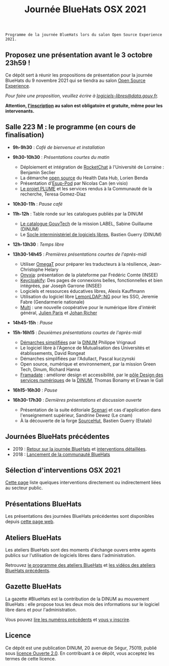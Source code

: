 #+title: Journée BlueHats OSX 2021

: Programme de la journée BlueHats lors du salon Open Source Experience 2021.

** Proposez une présentation avant le 3 octobre 23h59 !

Ce dépôt sert à réunir les propositions de présentation pour la
journée BlueHats du 9 novembre 2021 qui se tiendra au salon [[https://www.opensource-experience.com/][Open
Source Experience]].

/Pour faire une proposition, veuillez écrire à [[mailto:bluehats@etalab.gouv.fr][logiciels-libres@data.gouv.fr]]./

*Attention, [[https://www.sido-osxp.com/registration/inscription-opensource-experience][l'inscription]] au salon est obligatoire et gratuite, même
pour les intervenants.*

** Salle 223 M : le programme (en cours de finalisation)

- *9h-9h30* : /Café de bienvenue et installation/

- *9h30-10h30* : /Présentations courtes du matin/

  - Déploiement et intégration de [[https://sill.etalab.gouv.fr/fr/software?id=124][RocketChat]] à l'Université de Lorraine : Benjamin Seclier
  - La démarche [[https://www.health-data-hub.fr/open-source][open source]] du Health Data Hub, Lorien Benda
  - Présentation d'[[https://sill.etalab.gouv.fr/fr/software?id=210][Esup-Pod]] par Nicolas Can (en visio)
  - [[file:details/plume.org][Le projet PLUME]] et les services rendus à la Communauté de la recherche, Teresa Gomez-Diaz

- *10h30-11h* : /Pause café/

- *11h-12h* : Table ronde sur les catalogues publiés par la DINUM
  - [[https://catalogue.numerique.gouv.fr/][Le catalogue GouvTech]] de la mission LABEL, Sabine Guillaume (DINUM)
  - Le [[https://sill.etalab.gouv.fr/fr/software][Socle interministériel de logiciels libres]], Bastien Guerry (DINUM)

- *12h-13h30* : /Temps libre/

- *13h30-14h45* : /Premières présentations courtes de l'après-midi/
  - Utiliser [[https://omegat.org/][OmegaT]] pour préparer les traducteurs à la résilience, Jean-Christophe Helary
  - [[https://github.com/InseeFrLab/onyxia][Onyxia]]: présentation de la plateforme par Frédéric Comte (INSEE)
  - [[https://sill.etalab.gouv.fr/fr/software?id=227][Keycloakify]]: Des pages de connexions belles, fonctionnelles et bien intégrées, par Joseph Garrone (INSEE)
  - Logiciels et ressources éducatives libres, Alexis Kauffmann
  - Utilisation du logiciel libre [[https://sill.etalab.gouv.fr/fr/software?id=77][LemonLDAP::NG]] pour les SSO, Jeremie Fabre (Gendarmerie nationale)
  - [[https://hackmd.io/@jailbreak/multi][Multi]] : une nouvelle coopérative pour le numérique libre d'intérêt général, [[https://twitter.com/jparis_py][Julien Paris]] et [[https://twitter.com/JohanRicher][Johan Richer]]

- *14h45-15h* : /Pause/

- *15h-16h15* : /Deuxièmes présentations courtes de l'après-midi/

  - [[https://sill.etalab.gouv.fr/fr/software?id=205][Démarches simplifiées]] par la [[https://www.numerique.gouv.fr/][DINUM]] Philippe Vrignaud
  - Le logiciel libre à l'Agence de Mutualisation des Universités et établissements, David Rongeat
  - Démarches simplifiées par l'Adullact, Pascal kuczynski
  - Open source, numérique et environnement, par la mission Green Tech, Dinum, Richard Hanna
  - [[https://framadate.org/][Framadate]] : améliorer design et accessibilité, par le [[https://design.numerique.gouv.fr/][pôle Design des services numériques]] de la [[https://numerique.gouv.fr/][DINUM]], Thomas Bonamy et Erwan le Gall

- *16h15-16h30* : /Pause/

- *16h30-17h30* : /Dernières présentations et discussion ouverte/

  - Présentation de la suite éditoriale [[https://scenari.software/fr/][Scenari]] et cas d'application dans l'enseignement supérieur, Sandrine Dewez (Le cnam)
  - À la découverte de la forge [[https://sourcehut.org/][SourceHut]], Bastien Guerry (Etalab)

** Journées BlueHats précédentes

- 2019 : [[https://www.numerique.gouv.fr/agenda/journee-bluehats-dinum-paris-open-source-summit-2019/][Retour sur la journée BlueHats]] et [[https://forum.etalab.gouv.fr/t/journee-bluehats-lors-du-paris-open-source-summit-le-11-decembre-2019/4614][interventions détaillées]].
- 2018 : [[https://www.numerique.gouv.fr/actualites/la-communaute-blue-hats-hackers-dinteret-general-est-lancee-rejoignez-nous/][Lancement de la communauté BlueHats]]

** Sélection d'interventions OSX 2021

[[file:a-voir.org][Cette page]] liste quelques interventions directement ou indirectement
liées au secteur public.

** Présentations BlueHats

Les présentations des journées BlueHats précédentes sont disponibles
depuis [[https://speakerdeck.com/bluehats/][cette page web]].

** Ateliers BlueHats

Les ateliers BlueHats sont des moments d'échange ouvers entre agents
publics sur l'utilisation de logiciels libres dans l'administration.

Retrouvez [[https://github.com/blue-hats/ateliers/blob/main/ateliers.org][le programme des ateliers BlueHats]] et [[https://www.dailymotion.com/playlist/x767bq][les vidéos des
ateliers BlueHats précédents]].

** Gazette BlueHats

La gazette #BlueHats est la contribution de la DINUM au mouvement
BlueHats : elle propose tous les deux mois des informations sur le
logiciel libre dans et pour l'administration.

Vous pouvez [[https://disic.github.io/gazette-bluehats/][lire les numéros précédents]] et [[https://infolettres.etalab.gouv.fr/subscribe/bluehats@mail.etalab.studio][vous y inscrire]].

** Licence

Ce dépôt est une publication DINUM, 20 avenue de Ségur, 75019, publié
sous [[file:LICENSE.txt][licence Ouverte 2.0]].  En contribuant à ce dépôt, vous acceptez
les termes de cette licence.
